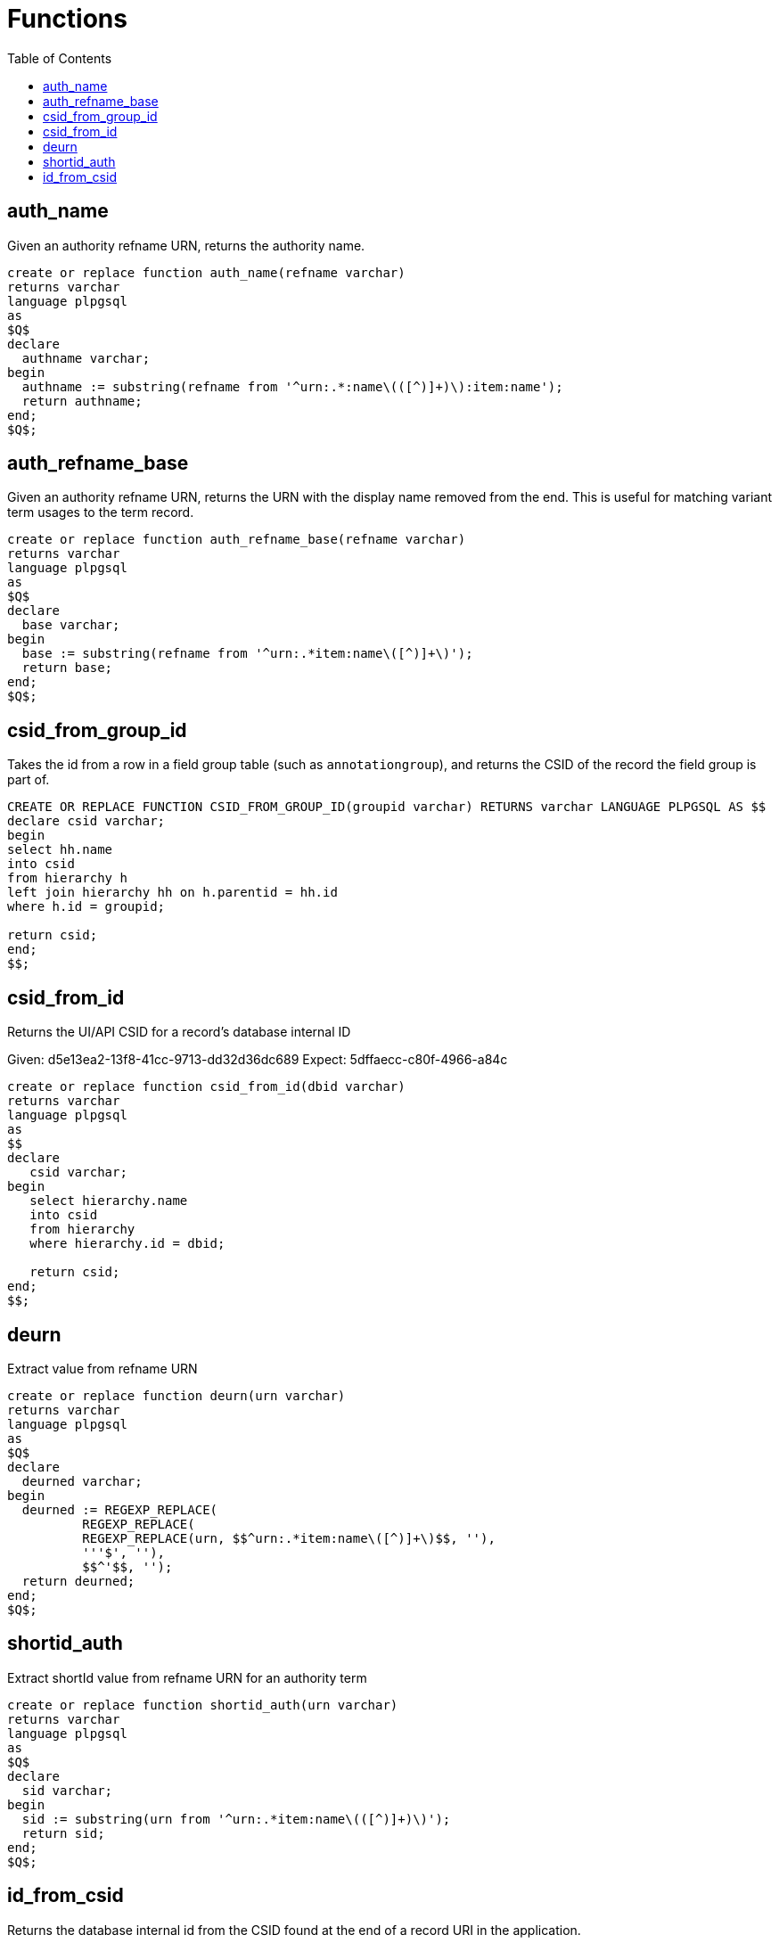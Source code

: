 :toc:
:toc-placement!:
:toclevels: 4

= Functions

toc::[]

== auth_name

Given an authority refname URN, returns the authority name.

[source,sql]
----
create or replace function auth_name(refname varchar)
returns varchar
language plpgsql
as
$Q$
declare
  authname varchar;
begin
  authname := substring(refname from '^urn:.*:name\(([^)]+)\):item:name');
  return authname;
end;
$Q$;
----

== auth_refname_base

Given an authority refname URN, returns the URN with the display name removed from the end. This is useful for matching variant term usages to the term record.

[source,sql]
----
create or replace function auth_refname_base(refname varchar)
returns varchar
language plpgsql
as
$Q$
declare
  base varchar;
begin
  base := substring(refname from '^urn:.*item:name\([^)]+\)');
  return base;
end;
$Q$;
----

== csid_from_group_id

Takes the id from a row in a field group table (such as `annotationgroup`), and returns the CSID of the record the field group is part of.

[source,sql]
----
CREATE OR REPLACE FUNCTION CSID_FROM_GROUP_ID(groupid varchar) RETURNS varchar LANGUAGE PLPGSQL AS $$
declare csid varchar;
begin
select hh.name
into csid
from hierarchy h
left join hierarchy hh on h.parentid = hh.id
where h.id = groupid;

return csid;
end;
$$;
----

== csid_from_id

Returns the UI/API CSID for a record's database internal ID

Given: d5e13ea2-13f8-41cc-9713-dd32d36dc689
Expect: 5dffaecc-c80f-4966-a84c

[source,sql]
----
create or replace function csid_from_id(dbid varchar)
returns varchar
language plpgsql
as
$$
declare
   csid varchar;
begin
   select hierarchy.name
   into csid
   from hierarchy
   where hierarchy.id = dbid;

   return csid;
end;
$$;
----

== deurn

Extract value from refname URN

[source,sql]
----
create or replace function deurn(urn varchar)
returns varchar
language plpgsql
as
$Q$
declare
  deurned varchar;
begin
  deurned := REGEXP_REPLACE(
	  REGEXP_REPLACE(
	  REGEXP_REPLACE(urn, $$^urn:.*item:name\([^)]+\)$$, ''),
	  '''$', ''),
	  $$^'$$, '');
  return deurned;
end;
$Q$;
----

== shortid_auth

Extract shortId value from refname URN for an authority term

[source,sql]
----
create or replace function shortid_auth(urn varchar)
returns varchar
language plpgsql
as
$Q$
declare
  sid varchar;
begin
  sid := substring(urn from '^urn:.*item:name\(([^)]+)\)');
  return sid;
end;
$Q$;
----

== id_from_csid

Returns the database internal id from the CSID found at the end of a record URI in the application.

[source,sql]
----
create or replace function id_from_csid(csid varchar)
returns varchar
language plpgsql
as
$$
declare
   dbid varchar;
begin
   select hierarchy.id
   into dbid
   from hierarchy
   where hierarchy.name = csid;

   return dbid;
end;
$$;
----
